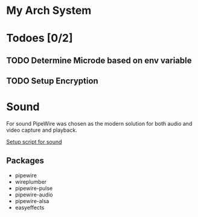 * My Arch System
* Todoes [0/2] 
** TODO Determine Microde based on env variable
** TODO Setup Encryption 
* Sound
For sound PipeWire was chosen as the modern solution for both audio and video capture and playback.

[[file:desktop/sound/setup_sound.sh][Setup script for sound]]

** Packages
- pipewire
- wireplumber
- pipewire-pulse
- pipewire-audio
- pipewire-alsa
- easyeffects

